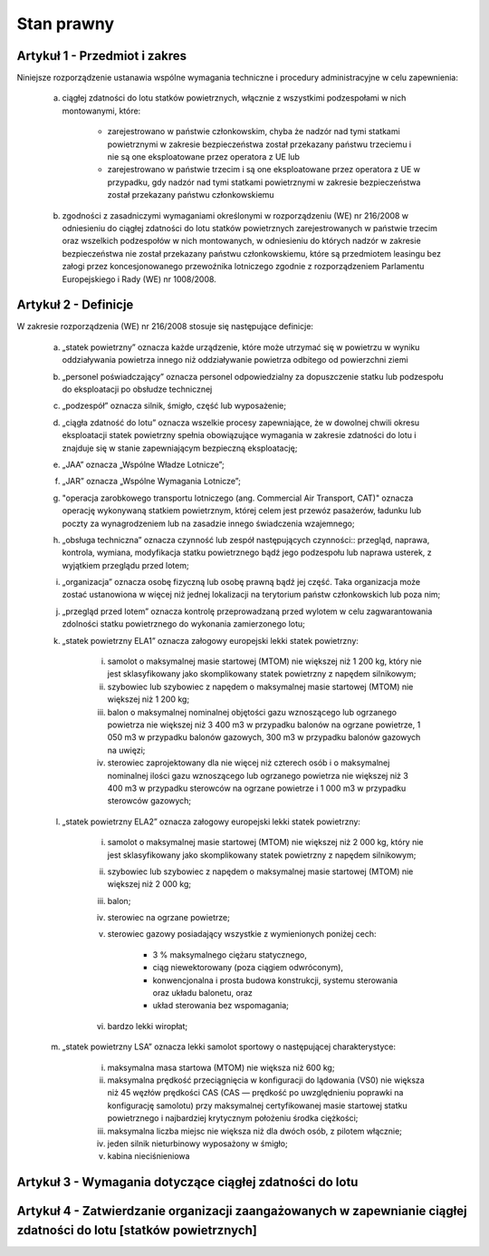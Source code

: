 Stan prawny
++++++++++++

Artykuł 1 - Przedmiot i zakres
===============================

Niniejsze rozporządzenie ustanawia wspólne wymagania techniczne i procedury administracyjne w celu
zapewnienia:

    a. ciągłej zdatności do lotu statków powietrznych, włącznie z wszystkimi podzespołami w nich montowanymi, które:
    
        - zarejestrowano w państwie członkowskim, chyba że nadzór nad tymi statkami powietrznymi w zakresie bezpieczeństwa został przekazany państwu trzeciemu i nie są one eksploatowane przez operatora z UE lub
        
        - zarejestrowano w państwie trzecim i są one eksploatowane przez operatora z UE w przypadku, gdy nadzór nad tymi statkami powietrznymi w zakresie bezpieczeństwa został przekazany państwu członkowskiemu 

    #. zgodności z zasadniczymi wymaganiami określonymi w rozporządzeniu (WE) nr 216/2008 w odniesieniu do ciągłej zdatności do lotu statków powietrznych zarejestrowanych w państwie trzecim oraz wszelkich podzespołów w nich montowanych, w odniesieniu do których nadzór w zakresie bezpieczeństwa nie został przekazany państwu członkowskiemu, które są przedmiotem leasingu bez załogi przez koncesjonowanego przewoźnika lotniczego zgodnie z rozporządzeniem Parlamentu Europejskiego i Rady (WE) nr 1008/2008.


Artykuł 2 - Definicje
======================


W zakresie rozporządzenia (WE) nr 216/2008 stosuje się następujące definicje:

    a. „statek powietrzny” oznacza każde urządzenie, które może utrzymać się w powietrzu w wyniku oddziaływania powietrza innego niż oddziaływanie powietrza odbitego od powierzchni ziemi
    #. „personel poświadczający” oznacza personel odpowiedzialny za dopuszczenie statku lub podzespołu do eksploatacji po obsłudze technicznej

    #. „podzespół” oznacza silnik, śmigło, część lub wyposażenie;

    #. „ciągła zdatność do lotu” oznacza wszelkie procesy zapewniające, że w dowolnej chwili okresu eksploatacji statek powietrzny spełnia obowiązujące wymagania w zakresie zdatności do lotu i znajduje się w stanie zapewniającym bezpieczną eksploatację;

    #. „JAA” oznacza „Wspólne Władze Lotnicze”;

    #. „JAR” oznacza „Wspólne Wymagania Lotnicze”;

    #. "operacja zarobkowego transportu lotniczego (ang. Commercial Air Transport, CAT)" oznacza operację wykonywaną statkiem powietrznym, której celem jest przewóz pasażerów, ładunku lub poczty za wynagrodzeniem lub na zasadzie innego świadczenia wzajemnego;

    #. „obsługa techniczna” oznacza czynność lub zespół następujących czynności:: przegląd, naprawa, kontrola, wymiana, modyfikacja statku powietrznego bądź jego podzespołu lub naprawa usterek, z wyjątkiem przeglądu przed lotem;

    #. „organizacja” oznacza osobę fizyczną lub osobę prawną bądź jej część. Taka organizacja może zostać ustanowiona w więcej niż jednej lokalizacji na terytorium państw członkowskich lub poza nim;

    #. „przegląd przed lotem” oznacza kontrolę przeprowadzaną przed wylotem w celu zagwarantowania zdolności statku powietrznego do wykonania zamierzonego lotu;

    #. „statek powietrzny ELA1” oznacza załogowy europejski lekki statek powietrzny:
    
        i. samolot o maksymalnej masie startowej (MTOM) nie większej niż 1 200 kg, który nie jest sklasyfikowany jako skomplikowany statek powietrzny z napędem silnikowym;

        #. szybowiec lub szybowiec z napędem o maksymalnej masie startowej (MTOM) nie większej niż 1 200 kg;

        #. balon o maksymalnej nominalnej objętości gazu wznoszącego lub ogrzanego powietrza nie większej niż 3 400 m3 w przypadku balonów na ogrzane powietrze, 1 050 m3 w przypadku balonów gazowych, 300 m3 w przypadku balonów gazowych na uwięzi;
        
        #. sterowiec zaprojektowany dla nie więcej niż czterech osób i o maksymalnej nominalnej ilości gazu wznoszącego lub ogrzanego powietrza nie większej niż 3 400 m3 w przypadku sterowców na ogrzane powietrze i 1 000 m3 w przypadku sterowców gazowych;

    #. „statek powietrzny ELA2” oznacza załogowy europejski lekki statek powietrzny:

        i. samolot o maksymalnej masie startowej (MTOM) nie większej niż 2 000 kg, który nie jest sklasyfikowany jako skomplikowany statek powietrzny z napędem silnikowym;

        #. szybowiec lub szybowiec z napędem o maksymalnej masie startowej (MTOM) nie większej niż 2 000 kg;

        #. balon;

        #. sterowiec na ogrzane powietrze;

        #. sterowiec gazowy posiadający wszystkie z wymienionych poniżej cech:

            - 3 % maksymalnego ciężaru statycznego,

            - ciąg niewektorowany (poza ciągiem odwróconym),

            - konwencjonalna i prosta budowa konstrukcji, systemu sterowania oraz układu balonetu, oraz

            - układ sterowania bez wspomagania;

        #. bardzo lekki wiropłat;

    #. „statek powietrzny LSA” oznacza lekki samolot sportowy o następującej charakterystyce:

        i. maksymalna masa startowa (MTOM) nie większa niż 600 kg;
        #. maksymalna prędkość przeciągnięcia w konfiguracji do lądowania (VS0) nie większa niż 45 węzłów prędkości CAS (CAS — prędkość po uwzględnieniu poprawki na konfigurację samolotu) przy maksymalnej certyfikowanej masie startowej statku powietrznego i najbardziej krytycznym położeniu środka ciężkości;
        #.  maksymalna liczba miejsc nie większa niż dla dwóch osób, z pilotem włącznie;
        #. jeden silnik nieturbinowy wyposażony w śmigło;
        #. kabina nieciśnieniowa


Artykuł 3 - Wymagania dotyczące ciągłej zdatności do lotu
==========================================================


Artykuł 4 - Zatwierdzanie organizacji zaangażowanych w zapewnianie ciągłej zdatności do lotu [statków powietrznych]
======================================================================================================================